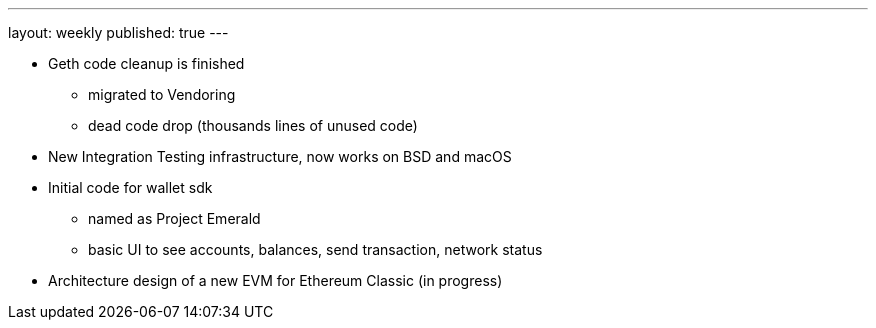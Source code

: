 ---
layout: weekly
published: true
---

* Geth code cleanup is finished
  ** migrated to Vendoring
  ** dead code drop (thousands lines of unused code)
* New Integration Testing infrastructure, now works on BSD and macOS
* Initial code for wallet sdk
  ** named as Project Emerald
  ** basic UI to see accounts, balances, send transaction, network status
* Architecture design of a new EVM for Ethereum Classic (in progress)